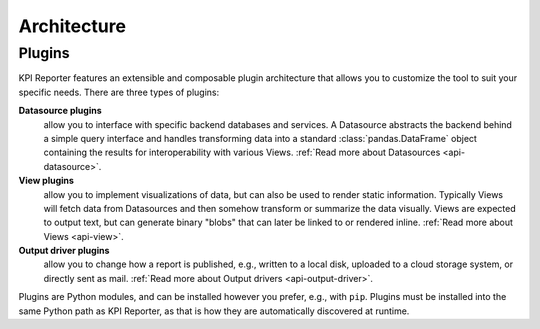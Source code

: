 .. _development-architecture:

=============
Architecture
=============

Plugins
=======

KPI Reporter features an extensible and composable plugin architecture that
allows you to customize the tool to suit your specific needs. There are three
types of plugins:

**Datasource plugins**
  allow you to interface with specific backend databases and services. A
  Datasource abstracts the backend behind a simple query interface and handles
  transforming data into a standard :class:`pandas.DataFrame` object
  containing the results for interoperability with various Views.
  :ref:`Read more about Datasources <api-datasource>`.
**View plugins**
  allow you to implement visualizations of data, but can also be used to
  render static information. Typically Views will fetch data from Datasources
  and then somehow transform or summarize the data visually. Views are
  expected to output text, but can generate binary "blobs" that can later
  be linked to or rendered inline. :ref:`Read more about Views <api-view>`.
**Output driver plugins**
  allow you to change how a report is published, e.g., written to a local
  disk, uploaded to a cloud storage system, or directly sent as mail.
  :ref:`Read more about Output drivers <api-output-driver>`.

Plugins are Python modules, and can be installed however you prefer, e.g.,
with ``pip``. Plugins must be installed into the same Python path as
KPI Reporter, as that is how they are automatically discovered at runtime.
